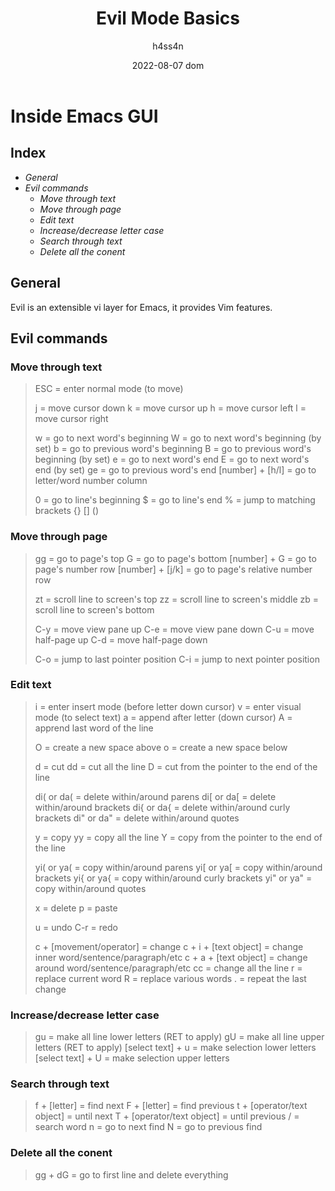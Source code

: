 #+title:    Evil Mode Basics
#+author:   h4ss4n
#+date:     2022-08-07 dom

* Inside Emacs GUI

** Index

- [[General]]
- [[Evil commands]]
  - [[Move through text]]
  - [[Move through page]]
  - [[Edit text]]
  - [[Increase/decrease letter case]]
  - [[Search through text]]
  - [[Delete all the conent]]


** General

Evil is an extensible vi layer for Emacs, it provides Vim features.


** Evil commands

*** Move through text

#+begin_quote

    ESC = enter normal mode (to move)

    j = move cursor down
    k = move cursor up
    h = move cursor left
    l = move cursor right

    w = go to next word's beginning
    W = go to next word's beginning (by set)
    b = go to previous word's beginning
    B = go to previous word's beginning (by set)
    e = go to next word's end
    E = go to next word's end (by set)
    ge = go to previous word's end
    [number] + [h/l] = go to letter/word number column

    0 = go to line's beginning
    $ = go to line's end
    % = jump to matching brackets {} [] ()

#+end_quote

*** Move through page

#+begin_quote

    gg = go to page's top
    G = go to page's bottom
    [number] + G = go to page's number row
    [number] + [j/k] = go to page's relative number row

    zt = scroll line to screen's top
    zz = scroll line to screen's middle
    zb = scroll line to screen's bottom

    C-y = move view pane up
    C-e = move view pane down
    C-u = move half-page up
    C-d = move half-page down

    C-o = jump to last pointer position
    C-i = jump to next pointer position

#+end_quote

*** Edit text

#+begin_quote

    i = enter insert mode (before letter down cursor)
    v = enter visual mode (to select text)
    a = append after letter (down cursor)
    A = apprend last word of the line

    O = create a new space above
    o = create a new space below

    d = cut
    dd = cut all the line
    D = cut from the pointer to the end of the line

    di( or da( = delete within/around parens
    di[ or da[ = delete within/around brackets
    di{ or da{ = delete within/around curly brackets
    di" or da" = delete within/around quotes

    y = copy
    yy = copy all the line
    Y = copy from the pointer to the end of the line

    yi( or ya( = copy within/around parens
    yi[ or ya[ = copy within/around brackets
    yi{ or ya{ = copy within/around curly brackets
    yi" or ya" = copy within/around quotes

    x = delete
    p = paste

    u = undo
    C-r = redo

    c + [movement/operator] = change
    c + i + [text object] = change inner word/sentence/paragraph/etc
    c + a + [text object] = change around word/sentence/paragraph/etc
    cc = change all the line
    r = replace current word
    R = replace various words
    . = repeat the last change

#+end_quote

*** Increase/decrease letter case

#+begin_quote

    gu = make all line lower letters (RET to apply)
    gU = make all line upper letters (RET to apply)
    [select text] + u = make selection lower letters
    [select text] + U = make selection upper letters

#+end_quote

*** Search through text

#+begin_quote

    f + [letter] = find next
    F + [letter] = find previous
    t + [operator/text object] = until next
    T + [operator/text object] = until previous
    / = search word
    n = go to next find
    N = go to previous find

#+end_quote

*** Delete all the conent

#+begin_quote

    gg + dG = go to first line and delete everything

#+end_quote
